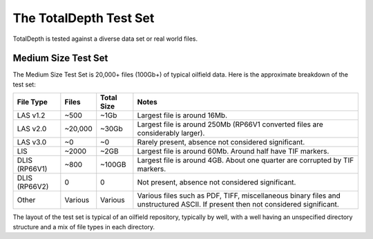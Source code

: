 .. moduleauthor:: Paul Ross <apaulross@gmail.com>
.. sectionauthor:: Paul Ross <apaulross@gmail.com>

.. TotalDepth test set


The TotalDepth Test Set
=====================================

TotalDepth is tested against a diverse data set or real world files.


Medium Size Test Set
----------------------------

The Medium Size Test Set is 20,000+ files (100Gb+) of typical oilfield data.
Here is the approximate breakdown of the test set:


=============== =========== =========== =====================================================================================
File Type       Files       Total Size  Notes
=============== =========== =========== =====================================================================================
LAS v1.2        ~500        ~1Gb        Largest file is around 16Mb.
LAS v2.0        ~20,000     ~30Gb       Largest file is around 250Mb (RP66V1 converted files are considerably larger).
LAS v3.0        ~0          ~0          Rarely present, absence not considered significant. 
LIS             ~2000       ~2GB        Largest file is around 60Mb. Around half have TIF markers. 
DLIS (RP66V1)   ~800        ~100GB      Largest file is around 4GB. About one quarter are corrupted by TIF markers.
DLIS (RP66V2)   0           0           Not present, absence not considered significant. 
Other           Various     Various     Various files such as PDF, TIFF, miscellaneous binary files and unstructured ASCII.
                                        If present then not considered significant. 
=============== =========== =========== =====================================================================================

The layout of the test set is typical of an oilfield repository, typically by well, with a well having an unspecified directory structure and a mix of file types in each directory.
